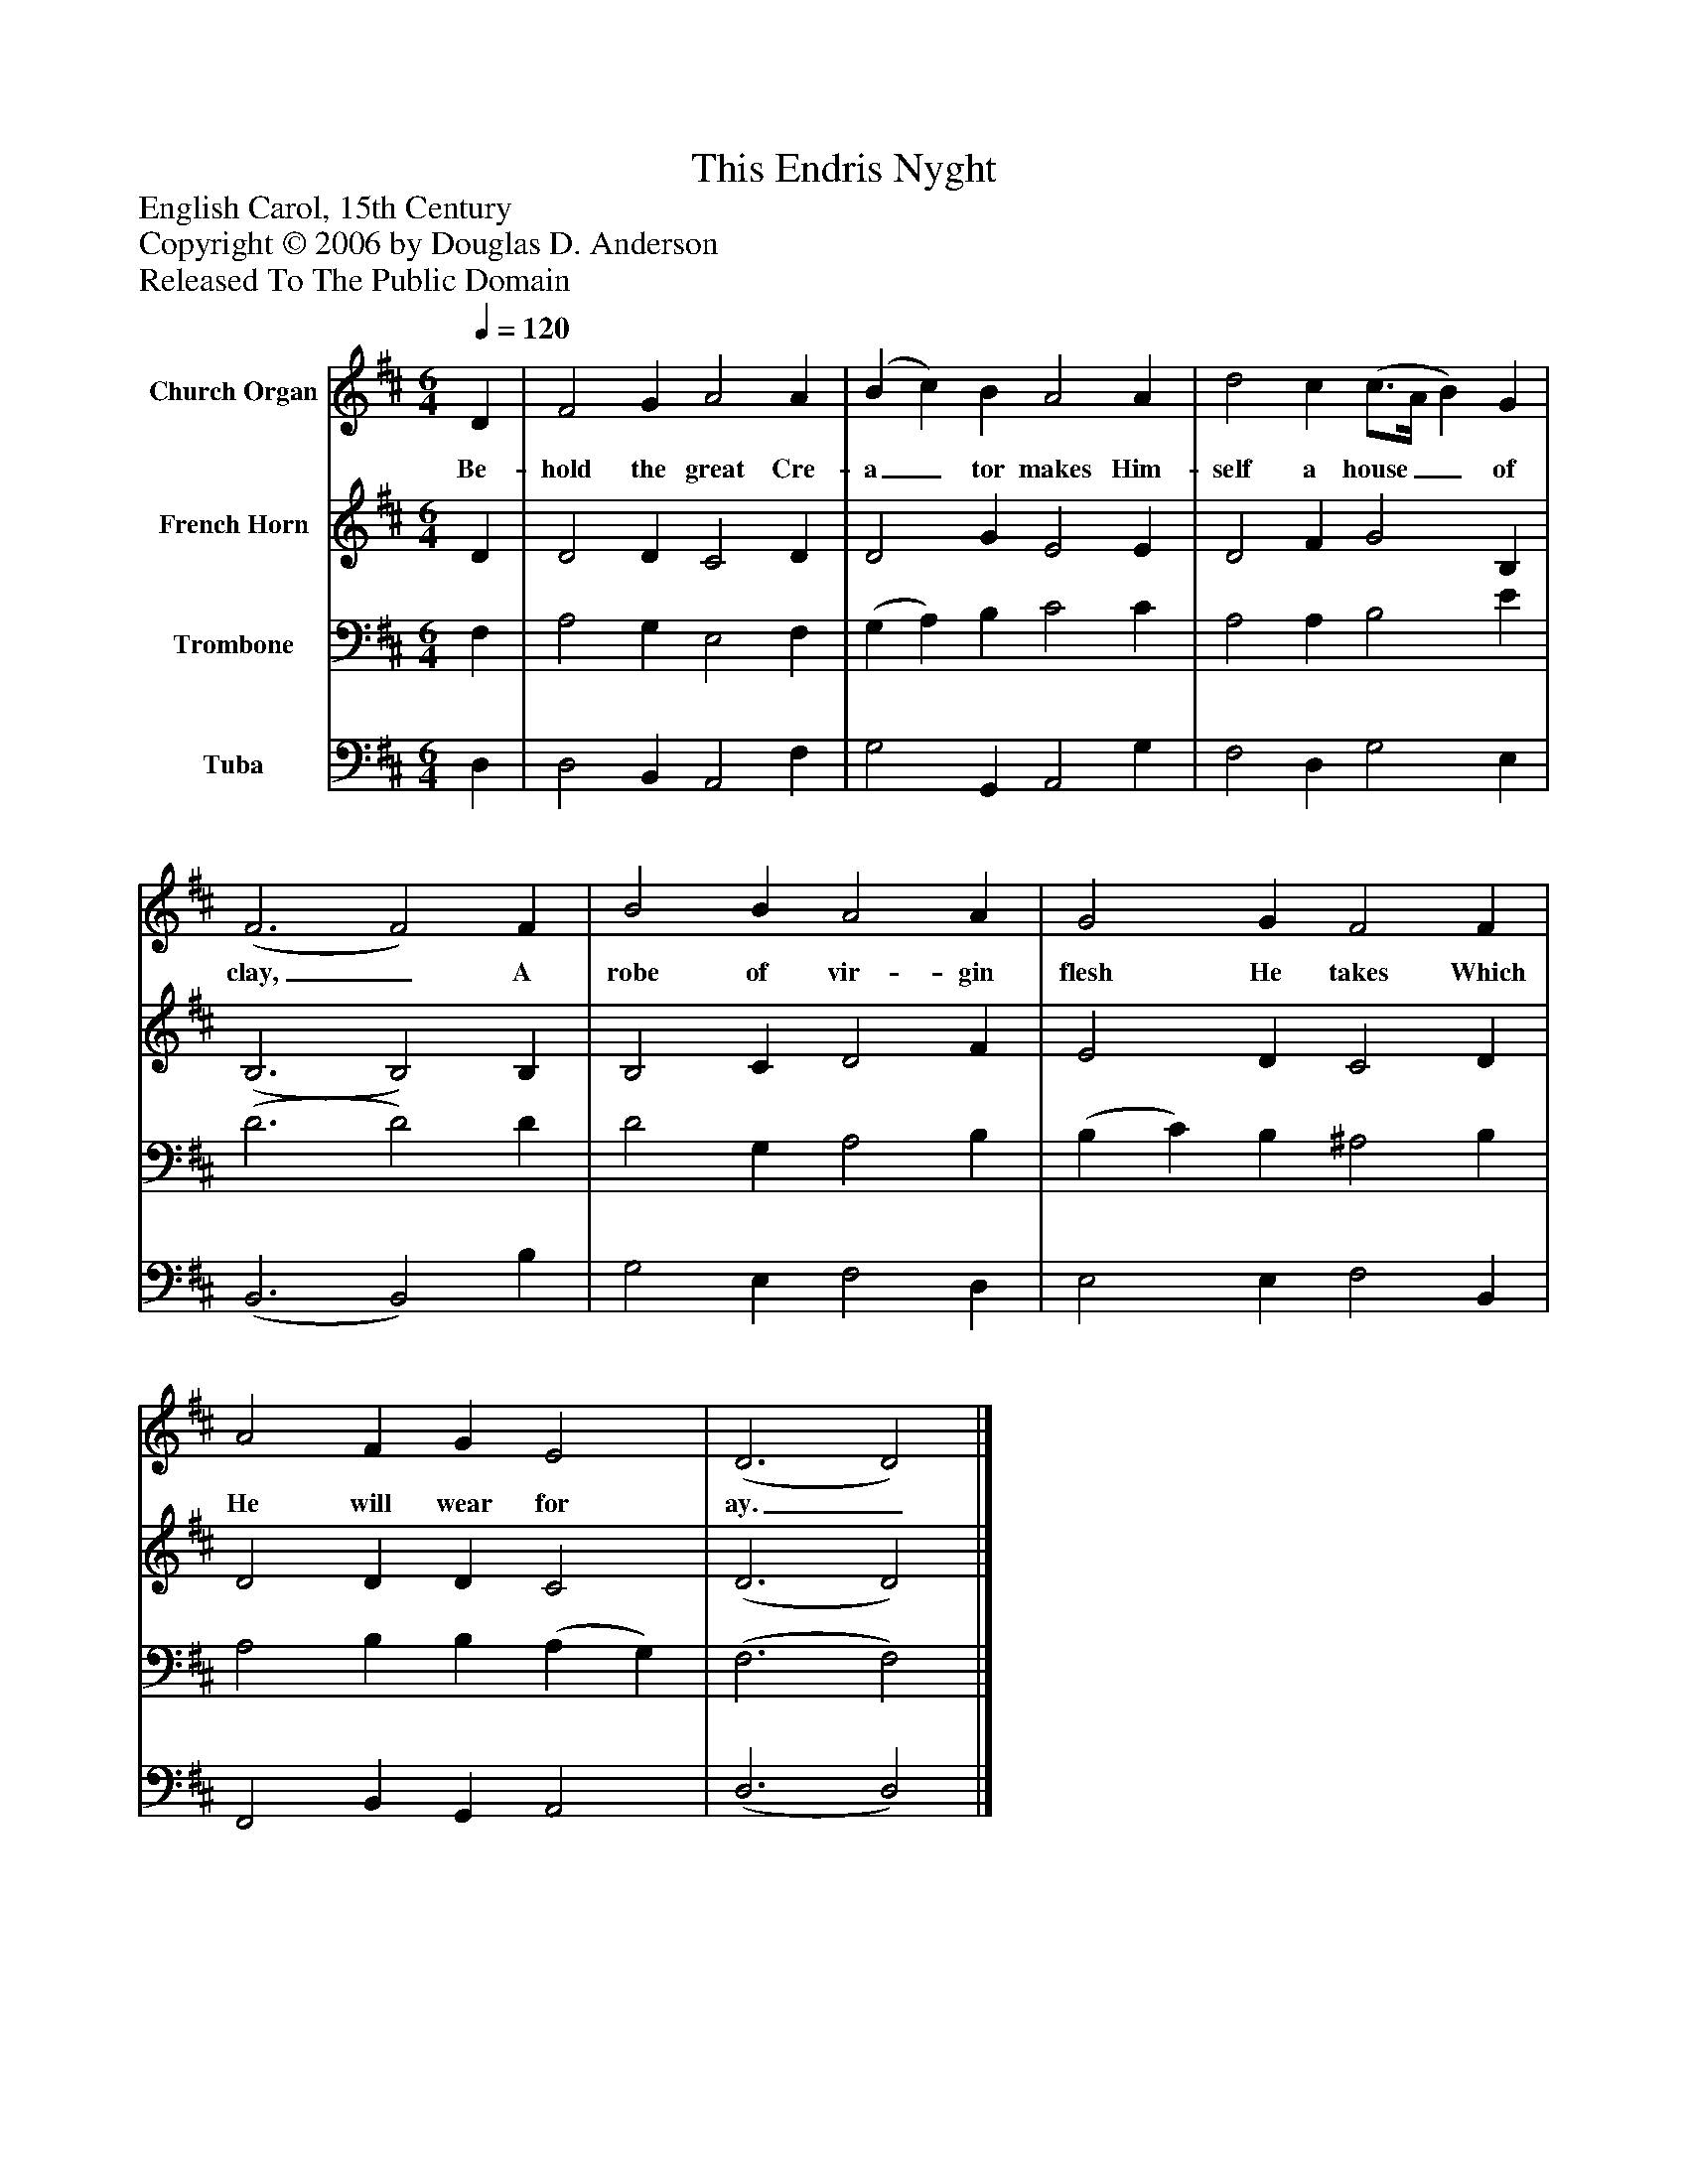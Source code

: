 %%abc-creator mxml2abc 1.4
%%abc-version 2.0
%%continueall true
%%titletrim true
%%titleformat A-1 T C1, Z-1, S-1
X: 0
T: This Endris Nyght
Z: English Carol, 15th Century
Z: Copyright © 2006 by Douglas D. Anderson
Z: Released To The Public Domain
L: 1/4
M: 6/4
Q: 1/4=120
V: P1 name="Church Organ"
%%MIDI program 1 19
V: P2 name="French Horn"
%%MIDI program 2 60
V: P3 name="Trombone"
%%MIDI program 3 57
V: P4 name="Tuba"
%%MIDI program 4 58
K: D
[V: P1]  D | F2 G A2 A | (B c) B A2 A | d2 c (c3/4A/4 B) G | (F3 F2) F | B2 B A2 A | G2 G F2 F | A2 F G E2 | (D3 D2)|]
w: Be- hold the great Cre- a_ tor makes Him- self a house__ of clay,_ A robe of vir- gin flesh He takes Which He will wear for ay._
[V: P2]  D | D2 D C2 D | D2 G E2 E | D2 F G2 B, | (B,3 B,2) B, | B,2 C D2 F | E2 D C2 D | D2 D D C2 | (D3 D2)|]
[V: P3]  F, | A,2 G, E,2 F, | (G, A,) B, C2 C | A,2 A, B,2 E | (D3 D2) D | D2 G, A,2 B, | (B, C) B, ^A,2 B, | A,2 B, B, (A, G,) | (F,3 F,2)|]
[V: P4]  D, | D,2 B,, A,,2 F, | G,2 G,, A,,2 G, | F,2 D, G,2 E, | (B,,3 B,,2) B, | G,2 E, F,2 D, | E,2 E, F,2 B,, | F,,2 B,, G,, A,,2 | (D,3 D,2)|]

